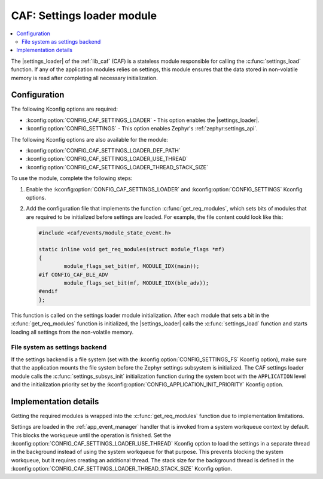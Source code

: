 .. _caf_settings_loader:

CAF: Settings loader module
###########################

.. contents::
   :local:
   :depth: 2

The |settings_loader| of the :ref:`lib_caf` (CAF) is a stateless module responsible for calling the :c:func:`settings_load` function.
If any of the application modules relies on settings, this module ensures that the data stored in non-volatile memory is read after completing all necessary initialization.

Configuration
*************

The following Kconfig options are required:

* :kconfig:option:`CONFIG_CAF_SETTINGS_LOADER` - This option enables the |settings_loader|.
* :kconfig:option:`CONFIG_SETTINGS` - This option enables Zephyr's :ref:`zephyr:settings_api`.

The following Kconfig options are also available for the module:

* :kconfig:option:`CONFIG_CAF_SETTINGS_LOADER_DEF_PATH`
* :kconfig:option:`CONFIG_CAF_SETTINGS_LOADER_USE_THREAD`
* :kconfig:option:`CONFIG_CAF_SETTINGS_LOADER_THREAD_STACK_SIZE`

To use the module, complete the following steps:

1. Enable the :kconfig:option:`CONFIG_CAF_SETTINGS_LOADER` and :kconfig:option:`CONFIG_SETTINGS` Kconfig options.
#. Add the configuration file that implements the function :c:func:`get_req_modules`, which sets bits of modules that are required to be initialized before settings are loaded.
   For example, the file content could look like this:

   .. code-block:: c

      #include <caf/events/module_state_event.h>

      static inline void get_req_modules(struct module_flags *mf)
      {
              module_flags_set_bit(mf, MODULE_IDX(main));
      #if CONFIG_CAF_BLE_ADV
              module_flags_set_bit(mf, MODULE_IDX(ble_adv));
      #endif
      };

This function is called on the settings loader module initialization.
After each module that sets a bit in the :c:func:`get_req_modules` function is initialized, the |settings_loader| calls the :c:func:`settings_load` function and starts loading all settings from the non-volatile memory.

File system as settings backend
===============================

If the settings backend is a file system (set with the :kconfig:option:`CONFIG_SETTINGS_FS` Kconfig option), make sure that the application mounts the file system before the Zephyr settings subsystem is initialized.
The CAF settings loader module calls the :c:func:`settings_subsys_init` initialization function during the system boot with the ``APPLICATION`` level and the initialization priority set by the :kconfig:option:`CONFIG_APPLICATION_INIT_PRIORITY` Kconfig option.

Implementation details
**********************

Getting the required modules is wrapped into the :c:func:`get_req_modules` function due to implementation limitations.

Settings are loaded in the :ref:`app_event_manager` handler that is invoked from a system workqueue context by default.
This blocks the workqueue until the operation is finished.
Set the :kconfig:option:`CONFIG_CAF_SETTINGS_LOADER_USE_THREAD` Kconfig option to load the settings in a separate thread in the background instead of using the system workqueue for that purpose.
This prevents blocking the system workqueue, but it requires creating an additional thread.
The stack size for the background thread is defined in the :kconfig:option:`CONFIG_CAF_SETTINGS_LOADER_THREAD_STACK_SIZE` Kconfig option.
